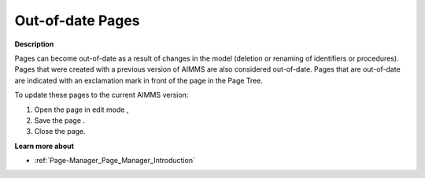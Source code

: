 .. |img_def_Edit_Mode_button_bmp| image:: images/Edit_Mode_button.bmp
.. |img_def_save_button_bmp| image:: images/save_button.bmp


.. _Page-Manager_Out_of_date_Pages:


Out-of-date Pages
=================

**Description** 

Pages can become out-of-date as a result of changes in the model (deletion or renaming of identifiers or procedures). Pages that were created with a previous version of AIMMS are also considered out-of-date. Pages that are out-of-date are indicated with an exclamation mark in front of the page in the Page Tree.



To update these pages to the current AIMMS version:

1.	Open the page in edit mode |img_def_Edit_Mode_button_bmp|,

2.	Save the page |img_def_save_button_bmp|.

3.	Close the page.



**Learn more about** 

*	:ref:`Page-Manager_Page_Manager_Introduction`  



